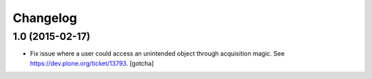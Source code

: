 Changelog
=========

1.0 (2015-02-17)
----------------

- Fix issue where a user could access an unintended object through 
  acquisition magic. See https://dev.plone.org/ticket/13793.
  [gotcha]
